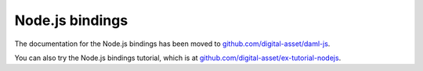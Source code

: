 .. Copyright (c) 2019 Digital Asset (Switzerland) GmbH and/or its affiliates. All rights reserved.
.. SPDX-License-Identifier: Apache-2.0

Node.js bindings
################

The documentation for the Node.js bindings has been moved to `github.com/digital-asset/daml-js <http://www.github.com/digital-asset/daml-js>`__. 

You can also try the Node.js bindings tutorial, which is at `github.com/digital-asset/ex-tutorial-nodejs <https://github.com/digital-asset/ex-tutorial-nodejs>`__.
